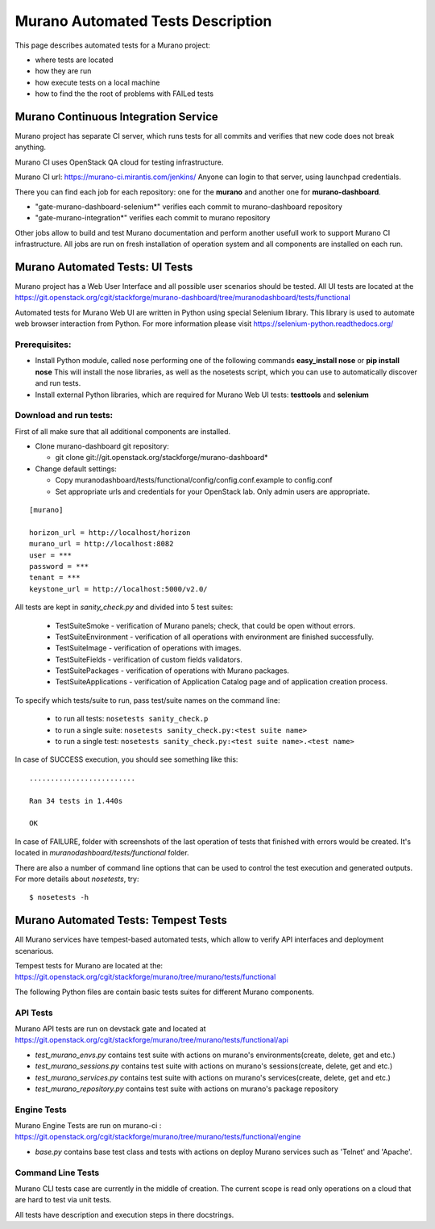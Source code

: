 ..
      Copyright 2014 2014 Mirantis, Inc.

      Licensed under the Apache License, Version 2.0 (the "License"); you may
      not use this file except in compliance with the License. You may obtain
      a copy of the License at

          http//www.apache.org/licenses/LICENSE-2.0

      Unless required by applicable law or agreed to in writing, software
      distributed under the License is distributed on an "AS IS" BASIS, WITHOUT
      WARRANTIES OR CONDITIONS OF ANY KIND, either express or implied. See the
      License for the specific language governing permissions and limitations
      under the License.

==================================
Murano Automated Tests Description
==================================
This page describes automated tests for a Murano project:

* where tests are located
* how they are run
* how execute tests on a local machine
* how to find the the root of problems with FAILed tests

Murano Continuous Integration Service
=====================================
Murano project has separate CI server, which runs tests for all commits and verifies that new code does not break anything.

Murano CI uses OpenStack QA cloud for testing infrastructure.

Murano CI url: https://murano-ci.mirantis.com/jenkins/ Anyone can login to that server, using launchpad credentials.

There you can find each job for each repository: one for the **murano** and another one for **murano-dashboard**.

* "gate-murano-dashboard-selenium\*" verifies each commit to murano-dashboard repository
* "gate-murano-integration\*" verifies each commit to murano repository

Other jobs allow to build and test Murano documentation and perform another usefull work to support Murano CI infrastructure.
All jobs are run on fresh installation of operation system and all components are installed on each run.

Murano Automated Tests: UI Tests
================================

Murano project has a Web User Interface and all possible user scenarios should be tested.
All UI tests are located at the https://git.openstack.org/cgit/stackforge/murano-dashboard/tree/muranodashboard/tests/functional

Automated tests for Murano Web UI are written in Python using special Selenium library. This library is used to automate web browser interaction from Python.
For more information please visit https://selenium-python.readthedocs.org/


Prerequisites:
++++++++++++++

* Install Python module, called nose performing one of the following commands **easy_install nose** or **pip install nose**
  This will install the nose libraries, as well as the nosetests script, which you can use to automatically discover and run tests.
* Install external Python libraries, which are required for Murano Web UI tests: **testtools** and **selenium**

Download and run tests:
+++++++++++++++++++++++

First of all make sure that all additional components are installed.

* Clone murano-dashboard git repository:

  * git clone git://git.openstack.org/stackforge/murano-dashboard*
* Change default settings:

  * Copy muranodashboard/tests/functional/config/config.conf.example to config.conf
  * Set appropriate urls and credentials for your OpenStack lab. Only admin users are appropriate.

::

    [murano]

    horizon_url = http://localhost/horizon
    murano_url = http://localhost:8082
    user = ***
    password = ***
    tenant = ***
    keystone_url = http://localhost:5000/v2.0/



All tests are kept in *sanity_check.py* and divided into 5 test suites:

  * TestSuiteSmoke - verification of Murano panels; check, that could be open without errors.
  * TestSuiteEnvironment - verification of all operations with environment are finished successfully.
  * TestSuiteImage - verification of operations with images.
  * TestSuiteFields - verification of custom fields validators.
  * TestSuitePackages - verification of operations with Murano packages.
  * TestSuiteApplications - verification of Application Catalog page and of application creation process.

To specify which tests/suite to run, pass test/suite names on the command line:

  * to run all tests: ``nosetests sanity_check.p``
  * to run a single suite: ``nosetests sanity_check.py:<test suite name>``
  * to run a single test: ``nosetests sanity_check.py:<test suite name>.<test name>``


In case of SUCCESS execution, you should see something like this:

::

    .........................

    Ran 34 tests in 1.440s

    OK

In case of FAILURE, folder with screenshots of the last operation of tests that finished with errors would be created.
It's located in *muranodashboard/tests/functional* folder.

There are also a number of command line options that can be used to control the test execution and generated outputs. For more details about *nosetests*, try:
::

 $ nosetests -h


Murano Automated Tests: Tempest Tests
=====================================

All Murano services have tempest-based automated tests, which allow to verify API interfaces and deployment scenarious.

Tempest tests for Murano are located at the: https://git.openstack.org/cgit/stackforge/murano/tree/murano/tests/functional

The following Python files are contain basic tests suites for different Murano components.

API Tests
+++++++++

Murano API tests are run on devstack gate and located at https://git.openstack.org/cgit/stackforge/murano/tree/murano/tests/functional/api

* *test_murano_envs.py* contains test suite with actions on murano's environments(create, delete, get and etc.)
* *test_murano_sessions.py* contains test suite with actions on murano's sessions(create, delete, get and etc.)
* *test_murano_services.py* contains test suite with actions on murano's services(create, delete, get and etc.)
* *test_murano_repository.py* contains test suite with actions on murano's package repository

Engine Tests
+++++++++++++++++++

Murano Engine Tests are run on murano-ci : https://git.openstack.org/cgit/stackforge/murano/tree/murano/tests/functional/engine

* *base.py* contains base test class and tests with actions on deploy Murano services such as 'Telnet' and 'Apache'.

Command Line Tests
+++++++++++++++++++++++++

Murano CLI tests case are currently in the middle of creation. The current scope is read only operations on a cloud that are hard to test via unit tests.


All tests have description and execution steps in there docstrings.
